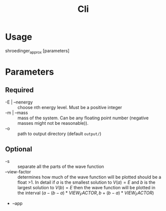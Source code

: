 #+title: Cli

* Usage
shroedinger_approx [parameters]

* Parameters
** Required
- -E | --nenergy :: choose nth energy level. Must be a positive integer
- -m | --mass :: mass of the system. Can be any floating point number (negative masses might not be reasonable)).
- -o :: path to output directory (default ~output/~)

** Optional
- -s :: separate all the parts of the wave function
- --view-factor :: determines how much of the wave function will be plotted should be a float >1. In detail if $a$ is the smallest solution to $V(a) = E$ and $b$ is the largest solution to $V(b) = E$ then the wave function will be plotted in the interval $(a - (b - a) * VIEW_FACTOR, b + (b - a) * VIEW_FACTOR)$
- --app
